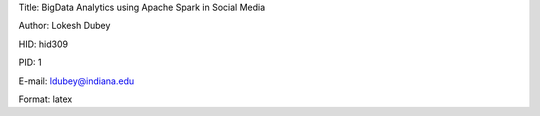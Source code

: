 Title: BigData Analytics using Apache Spark in Social Media

Author: Lokesh Dubey

HID: hid309

PID: 1

E-mail: ldubey@indiana.edu

Format: latex
